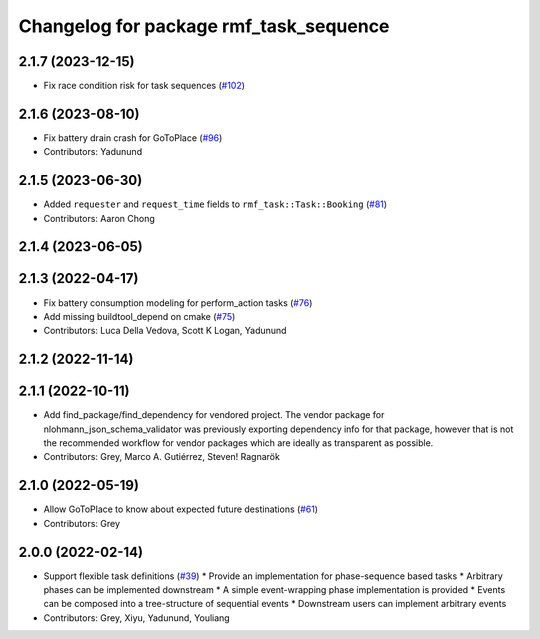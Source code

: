 ^^^^^^^^^^^^^^^^^^^^^^^^^^^^^^^^^^^^^^^
Changelog for package rmf_task_sequence
^^^^^^^^^^^^^^^^^^^^^^^^^^^^^^^^^^^^^^^

2.1.7 (2023-12-15)
------------------
* Fix race condition risk for task sequences (`#102 <https://github.com/open-rmf/rmf_task/pull/102>`_)

2.1.6 (2023-08-10)
------------------
* Fix battery drain crash for GoToPlace (`#96 <https://github.com/open-rmf/rmf_task/pull/96>`_)
* Contributors: Yadunund

2.1.5 (2023-06-30)
------------------
* Added ``requester`` and ``request_time`` fields to ``rmf_task::Task::Booking`` (`#81 <https://github.com/open-rmf/rmf_task/pull/81>`_)
* Contributors: Aaron Chong

2.1.4 (2023-06-05)
------------------

2.1.3 (2022-04-17)
------------------
* Fix battery consumption modeling for perform_action tasks (`#76 <https://github.com/open-rmf/rmf_task/pull/76>`_)
* Add missing buildtool_depend on cmake (`#75 <https://github.com/open-rmf/rmf_task/pull/75>`_)
* Contributors: Luca Della Vedova, Scott K Logan, Yadunund

2.1.2 (2022-11-14)
------------------

2.1.1 (2022-10-11)
------------------
* Add find_package/find_dependency for vendored project.
  The vendor package for nlohmann_json_schema_validator was previously
  exporting dependency info for that package, however that is not the
  recommended workflow for vendor packages which are ideally as
  transparent as possible.
* Contributors: Grey, Marco A. Gutiérrez, Steven! Ragnarök

2.1.0 (2022-05-19)
------------------
*  Allow GoToPlace to know about expected future destinations (`#61 <https://github.com/open-rmf/rmf_task/pull/61>`_)
* Contributors: Grey

2.0.0 (2022-02-14)
------------------
* Support flexible task definitions (`#39 <https://github.com/open-rmf/rmf_task/pull/3>`_)
  * Provide an implementation for phase-sequence based tasks
  * Arbitrary phases can be implemented downstream
  * A simple event-wrapping phase implementation is provided
  * Events can be composed into a tree-structure of sequential events
  * Downstream users can implement arbitrary events
* Contributors: Grey, Xiyu, Yadunund, Youliang
